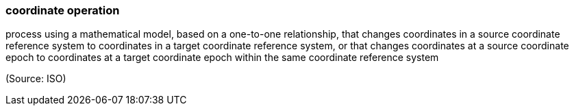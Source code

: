 === coordinate operation

process using a mathematical model, based on a one-to-one relationship, that changes coordinates in a source coordinate reference system to coordinates in a target coordinate reference system, or that changes coordinates at a source coordinate epoch to coordinates at a target coordinate epoch within the same coordinate reference system

(Source: ISO)

